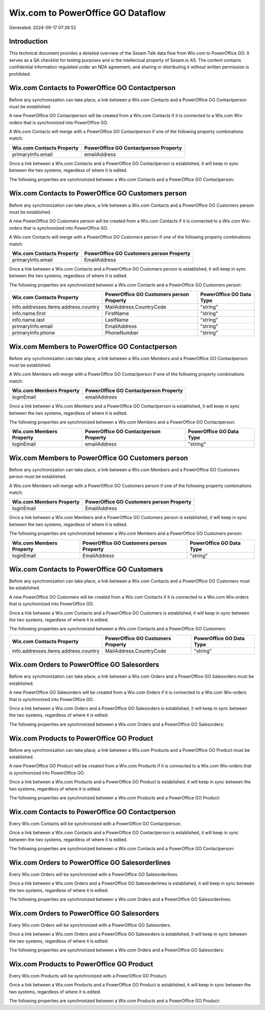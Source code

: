 ==================================
Wix.com to PowerOffice GO Dataflow
==================================

Generated: 2024-09-17 07:26:52

Introduction
------------

This technical document provides a detailed overview of the Sesam Talk data flow from Wix.com to PowerOffice GO. It serves as a QA checklist for testing purposes and is the intellectual property of Sesam.io AS. The content contains confidential information regulated under an NDA agreement, and sharing or distributing it without written permission is prohibited.

Wix.com Contacts to PowerOffice GO Contactperson
------------------------------------------------
Before any synchronization can take place, a link between a Wix.com Contacts and a PowerOffice GO Contactperson must be established.

A new PowerOffice GO Contactperson will be created from a Wix.com Contacts if it is connected to a Wix.com Wix-orders that is synchronized into PowerOffice GO.

A Wix.com Contacts will merge with a PowerOffice GO Contactperson if one of the following property combinations match:

.. list-table::
   :header-rows: 1

   * - Wix.com Contacts Property
     - PowerOffice GO Contactperson Property
   * - primaryInfo.email
     - emailAddress

Once a link between a Wix.com Contacts and a PowerOffice GO Contactperson is established, it will keep in sync between the two systems, regardless of where it is edited.

The following properties are synchronized between a Wix.com Contacts and a PowerOffice GO Contactperson:

.. list-table::
   :header-rows: 1

   * - Wix.com Contacts Property
     - PowerOffice GO Contactperson Property
     - PowerOffice GO Data Type


Wix.com Contacts to PowerOffice GO Customers person
---------------------------------------------------
Before any synchronization can take place, a link between a Wix.com Contacts and a PowerOffice GO Customers person must be established.

A new PowerOffice GO Customers person will be created from a Wix.com Contacts if it is connected to a Wix.com Wix-orders that is synchronized into PowerOffice GO.

A Wix.com Contacts will merge with a PowerOffice GO Customers person if one of the following property combinations match:

.. list-table::
   :header-rows: 1

   * - Wix.com Contacts Property
     - PowerOffice GO Customers person Property
   * - primaryInfo.email
     - EmailAddress

Once a link between a Wix.com Contacts and a PowerOffice GO Customers person is established, it will keep in sync between the two systems, regardless of where it is edited.

The following properties are synchronized between a Wix.com Contacts and a PowerOffice GO Customers person:

.. list-table::
   :header-rows: 1

   * - Wix.com Contacts Property
     - PowerOffice GO Customers person Property
     - PowerOffice GO Data Type
   * - info.addresses.items.address.country
     - MailAddress.CountryCode
     - "string"
   * - info.name.first
     - FirstName
     - "string"
   * - info.name.last
     - LastName
     - "string"
   * - primaryInfo.email
     - EmailAddress
     - "string"
   * - primaryInfo.phone
     - PhoneNumber
     - "string"


Wix.com Members to PowerOffice GO Contactperson
-----------------------------------------------
Before any synchronization can take place, a link between a Wix.com Members and a PowerOffice GO Contactperson must be established.

A Wix.com Members will merge with a PowerOffice GO Contactperson if one of the following property combinations match:

.. list-table::
   :header-rows: 1

   * - Wix.com Members Property
     - PowerOffice GO Contactperson Property
   * - loginEmail
     - emailAddress

Once a link between a Wix.com Members and a PowerOffice GO Contactperson is established, it will keep in sync between the two systems, regardless of where it is edited.

The following properties are synchronized between a Wix.com Members and a PowerOffice GO Contactperson:

.. list-table::
   :header-rows: 1

   * - Wix.com Members Property
     - PowerOffice GO Contactperson Property
     - PowerOffice GO Data Type
   * - loginEmail
     - emailAddress
     - "string"


Wix.com Members to PowerOffice GO Customers person
--------------------------------------------------
Before any synchronization can take place, a link between a Wix.com Members and a PowerOffice GO Customers person must be established.

A Wix.com Members will merge with a PowerOffice GO Customers person if one of the following property combinations match:

.. list-table::
   :header-rows: 1

   * - Wix.com Members Property
     - PowerOffice GO Customers person Property
   * - loginEmail
     - EmailAddress

Once a link between a Wix.com Members and a PowerOffice GO Customers person is established, it will keep in sync between the two systems, regardless of where it is edited.

The following properties are synchronized between a Wix.com Members and a PowerOffice GO Customers person:

.. list-table::
   :header-rows: 1

   * - Wix.com Members Property
     - PowerOffice GO Customers person Property
     - PowerOffice GO Data Type
   * - loginEmail
     - EmailAddress
     - "string"


Wix.com Contacts to PowerOffice GO Customers
--------------------------------------------
Before any synchronization can take place, a link between a Wix.com Contacts and a PowerOffice GO Customers must be established.

A new PowerOffice GO Customers will be created from a Wix.com Contacts if it is connected to a Wix.com Wix-orders that is synchronized into PowerOffice GO.

Once a link between a Wix.com Contacts and a PowerOffice GO Customers is established, it will keep in sync between the two systems, regardless of where it is edited.

The following properties are synchronized between a Wix.com Contacts and a PowerOffice GO Customers:

.. list-table::
   :header-rows: 1

   * - Wix.com Contacts Property
     - PowerOffice GO Customers Property
     - PowerOffice GO Data Type
   * - info.addresses.items.address.country
     - MailAddress.CountryCode
     - "string"


Wix.com Orders to PowerOffice GO Salesorders
--------------------------------------------
Before any synchronization can take place, a link between a Wix.com Orders and a PowerOffice GO Salesorders must be established.

A new PowerOffice GO Salesorders will be created from a Wix.com Orders if it is connected to a Wix.com Wix-orders that is synchronized into PowerOffice GO.

Once a link between a Wix.com Orders and a PowerOffice GO Salesorders is established, it will keep in sync between the two systems, regardless of where it is edited.

The following properties are synchronized between a Wix.com Orders and a PowerOffice GO Salesorders:

.. list-table::
   :header-rows: 1

   * - Wix.com Orders Property
     - PowerOffice GO Salesorders Property
     - PowerOffice GO Data Type


Wix.com Products to PowerOffice GO Product
------------------------------------------
Before any synchronization can take place, a link between a Wix.com Products and a PowerOffice GO Product must be established.

A new PowerOffice GO Product will be created from a Wix.com Products if it is connected to a Wix.com Wix-orders that is synchronized into PowerOffice GO.

Once a link between a Wix.com Products and a PowerOffice GO Product is established, it will keep in sync between the two systems, regardless of where it is edited.

The following properties are synchronized between a Wix.com Products and a PowerOffice GO Product:

.. list-table::
   :header-rows: 1

   * - Wix.com Products Property
     - PowerOffice GO Product Property
     - PowerOffice GO Data Type


Wix.com Contacts to PowerOffice GO Contactperson
------------------------------------------------
Every Wix.com Contacts will be synchronized with a PowerOffice GO Contactperson.

Once a link between a Wix.com Contacts and a PowerOffice GO Contactperson is established, it will keep in sync between the two systems, regardless of where it is edited.

The following properties are synchronized between a Wix.com Contacts and a PowerOffice GO Contactperson:

.. list-table::
   :header-rows: 1

   * - Wix.com Contacts Property
     - PowerOffice GO Contactperson Property
     - PowerOffice GO Data Type


Wix.com Orders to PowerOffice GO Salesorderlines
------------------------------------------------
Every Wix.com Orders will be synchronized with a PowerOffice GO Salesorderlines.

Once a link between a Wix.com Orders and a PowerOffice GO Salesorderlines is established, it will keep in sync between the two systems, regardless of where it is edited.

The following properties are synchronized between a Wix.com Orders and a PowerOffice GO Salesorderlines:

.. list-table::
   :header-rows: 1

   * - Wix.com Orders Property
     - PowerOffice GO Salesorderlines Property
     - PowerOffice GO Data Type


Wix.com Orders to PowerOffice GO Salesorders
--------------------------------------------
Every Wix.com Orders will be synchronized with a PowerOffice GO Salesorders.

Once a link between a Wix.com Orders and a PowerOffice GO Salesorders is established, it will keep in sync between the two systems, regardless of where it is edited.

The following properties are synchronized between a Wix.com Orders and a PowerOffice GO Salesorders:

.. list-table::
   :header-rows: 1

   * - Wix.com Orders Property
     - PowerOffice GO Salesorders Property
     - PowerOffice GO Data Type


Wix.com Products to PowerOffice GO Product
------------------------------------------
Every Wix.com Products will be synchronized with a PowerOffice GO Product.

Once a link between a Wix.com Products and a PowerOffice GO Product is established, it will keep in sync between the two systems, regardless of where it is edited.

The following properties are synchronized between a Wix.com Products and a PowerOffice GO Product:

.. list-table::
   :header-rows: 1

   * - Wix.com Products Property
     - PowerOffice GO Product Property
     - PowerOffice GO Data Type

